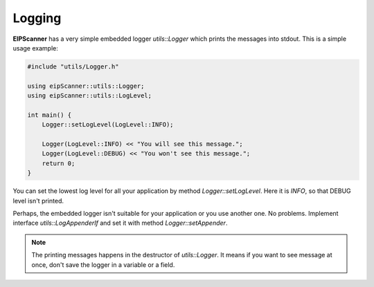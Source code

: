 Logging
=======

**EIPScanner** has a very simple embedded logger *utils::Logger* which
prints the messages into stdout. This is a simple usage example:

.. code-block:: cpp

    #include "utils/Logger.h"

    using eipScanner::utils::Logger;
    using eipScanner::utils::LogLevel;

    int main() {
        Logger::setLogLevel(LogLevel::INFO);

        Logger(LogLevel::INFO) << "You will see this message.";
        Logger(LogLevel::DEBUG) << "You won't see this message.";
        return 0;
    }

You can set the lowest log level for all your application by method *Logger::setLogLevel*.
Here it is *INFO*, so that DEBUG level isn't printed.

Perhaps, the embedded logger isn't suitable for your application or you use another one.
No problems. Implement interface *utils::LogAppenderIf* and set it with method *Logger::setAppender*.

.. note::
    The printing messages happens in the destructor of *utils::Logger*. It means if you
    want to see message at once, don't save the logger in a variable or a field.